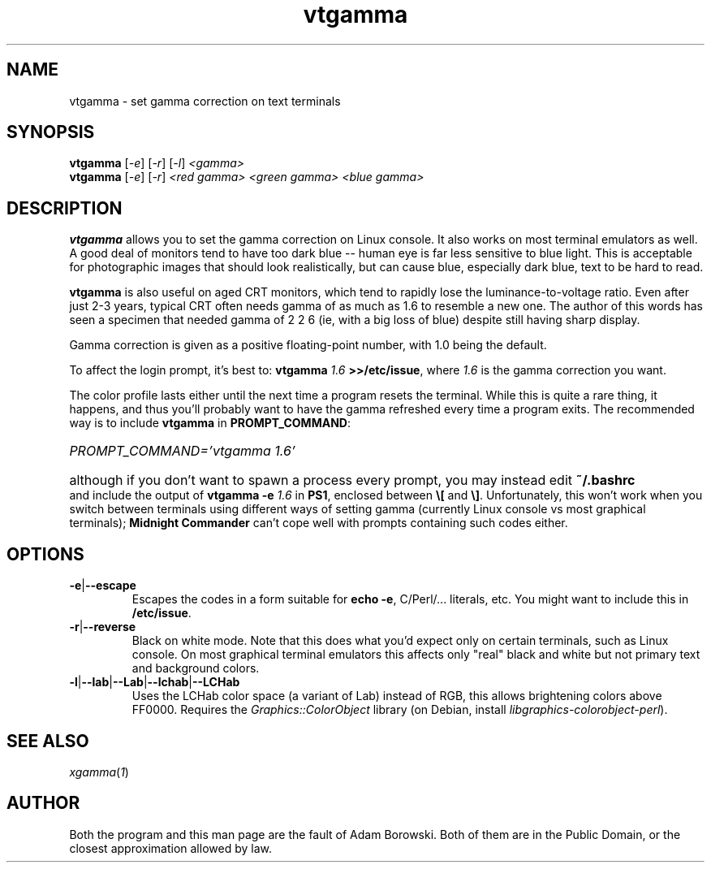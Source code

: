 .TH vtgamma 1 2006-07-10 Debian "Linux console"
.SH NAME
vtgamma \- set gamma correction on text terminals
.SH SYNOPSIS
.B vtgamma
.RI [ -e ] " " [ -r ] " " [ -l ] " <gamma>"
.br
.B vtgamma
.RI [ -e ] " " [ -r ] " <red gamma> <green gamma> <blue gamma>"
.SH DESCRIPTION
.B vtgamma
allows you to set the gamma correction on Linux console.  It also works on
most terminal emulators as well.  A good deal of monitors tend to have
too dark blue -- human eye is far less sensitive to blue light.  This is
acceptable for photographic images that should look realistically, but
can cause blue, especially dark blue, text to be hard to read.

.B vtgamma
is also useful on aged CRT
monitors, which tend to rapidly lose the luminance-to-voltage ratio.  Even
after just 2-3 years, typical CRT often needs gamma of as much as 1.6 to
resemble a new one.  The author of this words has seen a specimen that
needed gamma of 2 2 6 (ie, with a big loss of blue) despite still having
sharp display.

Gamma correction is given as a positive floating-point number, with 1.0 being
the default.

.RB "To affect the login prompt, it's best to: " "vtgamma"
.I 1.6
.BR ">>/etc/issue" ", where "
.IR 1.6 " is the gamma correction you want."

The color profile lasts either until the next time a program resets the terminal.
While this is quite a rare thing, it happens, and thus you'll probably want to
have the gamma refreshed every time a program exits.  The recommended way is
to include \fBvtgamma\fR in \fBPROMPT_COMMAND\fR:
.br
.HP
.I PROMPT_COMMAND='vtgamma 1.6'
.HP 0
although if you don't want to spawn a process every prompt, you may instead
edit
.B ~/.bashrc
and include the output of
.BI "vtgamma -e " 1.6
.RB "in " PS1 ", enclosed between " \(rs[ " and " \(rs] "."
Unfortunately, this won't work when you switch between terminals using
different ways of setting gamma (currently Linux console vs most graphical
terminals); \fBMidnight Commander\fR can't cope well with prompts
containing such codes either.
.SH OPTIONS
.TP
.BR -e | --escape
Escapes the codes in a form suitable for
.BR "echo -e" ","
C/Perl/... literals, etc.  You might want to include this in
\fB/etc/issue\fR.
.TP
.BR -r | --reverse
Black on white mode.  Note that this does what you'd expect only on certain
terminals, such as Linux console.  On most graphical terminal emulators this
affects only "real" black and white but not primary text and background
colors.
.TP
.BR -l | --lab | --Lab | --lchab | --LCHab
Uses the LCHab color space (a variant of Lab) instead of RGB, this allows
brightening colors above FF0000.  Requires the \fIGraphics::ColorObject\fR
library (on Debian, install \fIlibgraphics-colorobject-perl\fR).
.SH "SEE ALSO"
.IR xgamma ( 1 )
.SH AUTHOR
Both the program and this man page are the fault of Adam Borowski.  Both of
them are in the Public Domain, or the closest approximation allowed by law.
